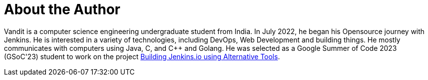 = About the Author
:page-layout: author
:page-author_name: Vandit Singh
:page-github: vandit1604
:page-twitter: vandittweets
:page-linkedin: vandit-singh
:page-authoravatar: ../../images/images/avatars/vandit1604.jpeg



Vandit is a computer science engineering undergraduate student from India. In July 2022, he began his Opensource journey with Jenkins. He is interested in a variety of technologies, including DevOps, Web Development and building things. He mostly communicates with computers using Java, C, and C++ and Golang. He was selected as a Google Summer of Code 2023 (GSoC'23) student to work on the project link:/projects/gsoc/2023/project-ideas/alternative-jenkinsio-build-tool/[Building Jenkins.io using Alternative Tools].
